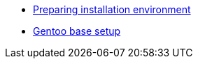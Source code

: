 * xref:preparations.adoc[Preparing installation environment]
* xref:base-setup.adoc[Gentoo base setup]